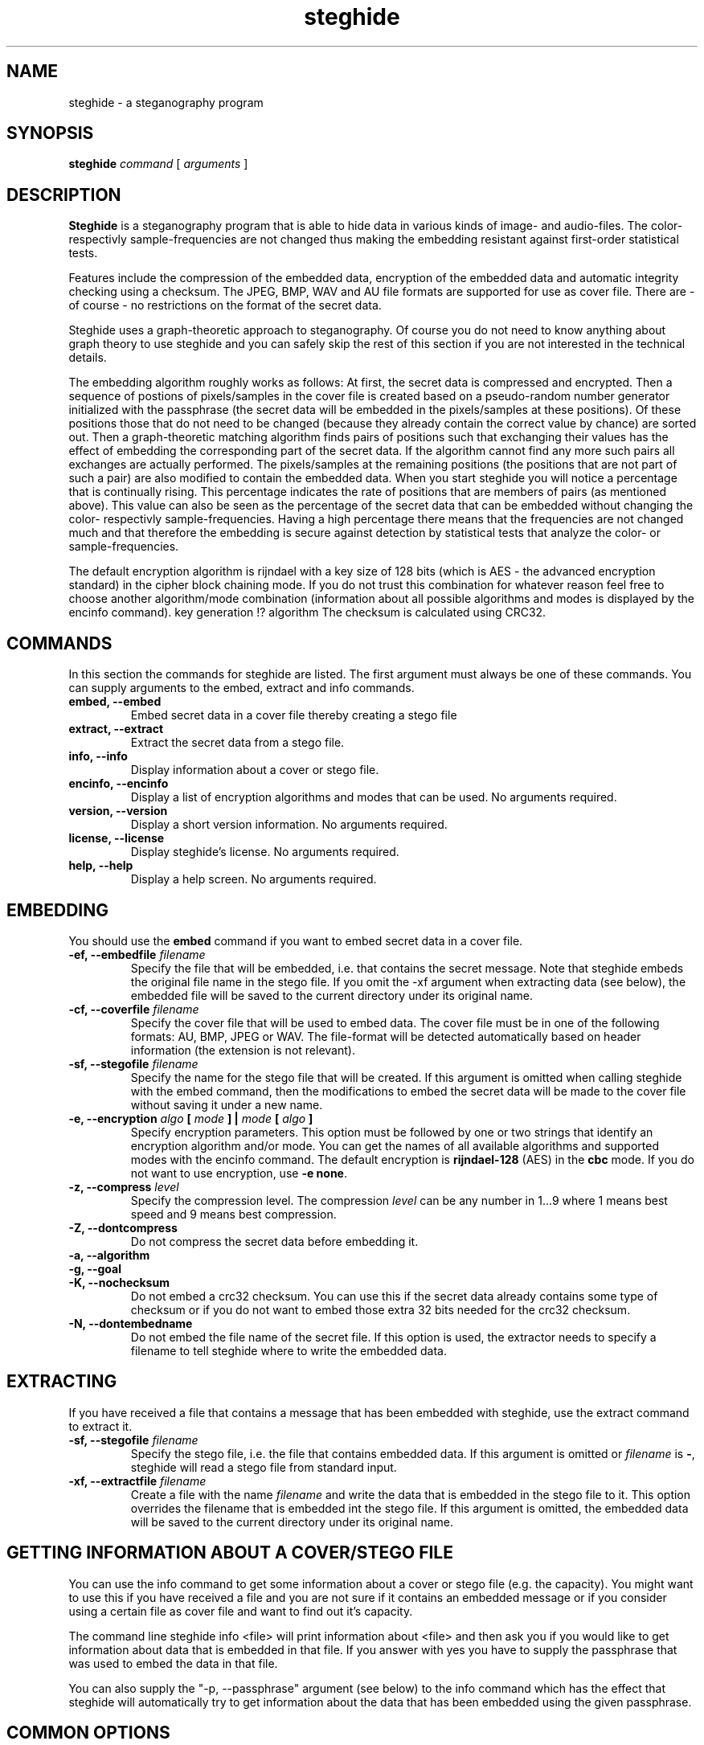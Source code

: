 .\" steghide 0.5.1 man page
.TH steghide 1 "14 May 2002"
.SH NAME
steghide \- a steganography program
.SH SYNOPSIS
.B steghide
.I command
[
.I arguments
]
.SH DESCRIPTION
.B Steghide
is a steganography program that is able to hide data in various kinds
of image- and audio-files. The color- respectivly sample-frequencies are not
changed thus making the embedding resistant against first-order statistical
tests.

Features include the compression of the embedded data, encryption of the embedded
data and automatic integrity checking using a checksum. The JPEG, BMP, WAV and AU
file formats are supported for use as
cover file. There are - of course - no restrictions on the format of the secret
data.

Steghide uses a graph-theoretic approach to steganography. Of course you do not need
to know anything about graph theory to use steghide and you can safely skip the rest of this section if you are 
not interested in the technical details.

The embedding algorithm roughly works as follows: At first, the secret data
is compressed and encrypted. Then a sequence of postions of pixels/samples in the cover file
is created based on a pseudo-random number generator initialized with the
passphrase (the secret data will be embedded in the pixels/samples at these positions). Of these positions
those that do not need to be changed (because they already contain the correct
value by chance) are sorted out. Then a graph-theoretic matching algorithm finds pairs of positions
such that exchanging their values has the effect of embedding the corresponding
part of the secret data. If the algorithm cannot find any more such pairs all exchanges are actually performed.
The pixels/samples at the remaining positions (the positions that are not part of such a pair) are also modified to
contain the embedded data. When you start steghide you will notice a percentage that is continually rising.
This percentage indicates the rate of positions that are members of pairs (as mentioned above). This value
can also be seen as the percentage of the secret data that can be embedded without changing the
color- respectivly sample-frequencies. Having a high percentage there means that the frequencies are
not changed much and that therefore the embedding is secure against detection by statistical tests
that analyze the color- or sample-frequencies.

The default encryption algorithm is rijndael with a key size of 128 bits (which is AES \- 
the advanced encryption standard) in the cipher block chaining mode. If you do not trust
this combination for whatever reason feel free to choose another algorithm/mode combination
(information about all possible algorithms and modes is displayed by the encinfo command).
key generation !? algorithm
The checksum is calculated using CRC32.

.SH COMMANDS
In this section the commands for steghide are listed. The first argument must
always be one of these commands. You can supply arguments to the embed,
extract and info commands.
.TP
.B "embed, --embed"
Embed secret data in a cover file thereby creating a stego file
.TP
.B "extract, --extract"
Extract the secret data from a stego file.
.TP
.B "info, --info"
Display information about a cover or stego file.
.TP
.B "encinfo, --encinfo"
Display a list of encryption algorithms and modes that can be used. No arguments required.
.TP
.B "version, --version"
Display a short version information. No arguments required.
.TP
.B "license, --license"
Display steghide's license. No arguments required.
.TP
.B "help, --help"
Display a help screen. No arguments required.

.SH EMBEDDING
You should use the \fBembed\fP command if you want to embed secret data in a cover file.

.TP
.B "-ef, --embedfile \fIfilename\fP"
Specify the file that will be embedded, i.e. that contains the secret message. Note that
steghide embeds the original file name in the stego file. If you omit the -xf argument
when extracting data (see below), the embedded file will be saved to the current directory
under its original name.

.TP
.B "-cf, --coverfile \fIfilename\fP"
Specify the cover file that will be used to embed data. The cover file must be in one
of the following formats: AU, BMP, JPEG or WAV. The file-format will be detected
automatically based on header information (the extension is not relevant).

.TP
.B "-sf, --stegofile \fIfilename\fP"
Specify the name for the stego file that will be created. If this argument is omitted
when calling steghide with the embed command, then the modifications to embed the secret
data will be made to the cover file without saving it under a new name.

.TP
.B "-e, --encryption \fIalgo\fP [ \fImode\fP ] | \fImode\fP [ \fIalgo\fP ]"
Specify encryption parameters. This option must be followed by one or two strings that identify
an encryption algorithm and/or mode. You can get the names of all available algorithms and
supported modes with the encinfo command. The default encryption is \fBrijndael-128\fP (AES) in the \fBcbc\fP mode.
If you do not want to use encryption, use \fB-e none\fP.

.TP
.B "-z, --compress \fIlevel\fP"
Specify the compression level. The compression \fIlevel\fP can be any number in 1...9 where 1 means
best speed and 9 means best compression.

.TP
.B "-Z, --dontcompress"
Do not compress the secret data before embedding it.

.TP
.B "-a, --algorithm"

.TP
.B "-g, --goal"

.TP
.B "-K, --nochecksum"
Do not embed a crc32 checksum. You can use this if the secret data already
contains some type of checksum or if you do not want to embed those extra
32 bits needed for the crc32 checksum.

.TP
.B "-N, --dontembedname"
Do not embed the file name of the secret file. If this option is used, the
extractor needs to specify a filename to tell steghide where to write the
embedded data.

.SH EXTRACTING
If you have received a file that contains a message that has been embedded
with steghide, use the \fbextract\fP command to extract it.

.TP
.B "-sf, --stegofile \fIfilename\fP"
Specify the stego file, i.e. the file that contains embedded data. If this
argument is omitted or \fIfilename\fP is \fB-\fP, steghide will read a stego
file from standard input.

.TP
.B "-xf, --extractfile \fIfilename\fP"
Create a file with the name \fIfilename\fP and write the data that is embedded
in the stego file to it. This option overrides the filename that is embedded
int the stego file. If this argument is omitted, the embedded data will be
saved to the current directory under its original name.

.SH GETTING INFORMATION ABOUT A COVER/STEGO FILE
You can use the \fbinfo\fP command to get some information about a cover or
stego file (e.g. the capacity). You might want to use this if you have received a file and you are
not sure if it contains an embedded message or if you consider using a certain
file as cover file and want to find out it's capacity.

The command line steghide info <file> will print information about <file> and
then ask you if you would like to get information about data that is embedded
in that file. If you answer with yes you have to supply the passphrase that was
used to embed the data in that file.

You can also supply the \fb"-p, --passphrase"\fP argument (see below) to the
\fbinfo\fP command which has the effect that steghide will automatically try
to get information about the data that has been embedded using the given
passphrase.

.SH COMMON OPTIONS
The following options can be used with all commands (where it makes sense).

.TP
.B "-p, --passphrase"
Use the string following this argument as the passphrase. If your
passphrase contains whitespace, you have to enclose it in quotes, e.g.
-p "a very long passphrase".

.TP
.B "-v, --verbose"
Display detailed information about the status of the embedding or extracting
process.

.TP
.B "-q, --quiet"
Supress information messages.

.TP
.B "-f, --force"
Always overwrite existing files.

.SH FILE NAME OPTIONS
.TP
All file name arguments (-cf, -ef, -sf, -xf) also accept \- as a filename which makes steghide
use standard input or standard output (whichever makes sense). Omitting the corresponding file
name argument will have the same effect with two exceptions: If -sf is omitted for the embed command,
then the modifications will be done directly in the cover file. If -xf is omitted for extraction,
then the embedded data will be saved under the file name that is embedded in the stego file.
So when you want to be sure that standard input/output is used, use - as filename.

.SH EXAMPLES

take from README !

.SH RETURN VALUE
Steghide returns 0 on success and 1 if a failure occured and it had to terminate
before completion of the requested operation. Warnings do not have an effect
on the return value.

.SH AUTHOR
Stefan Hetzl <shetzl@chello.at>
